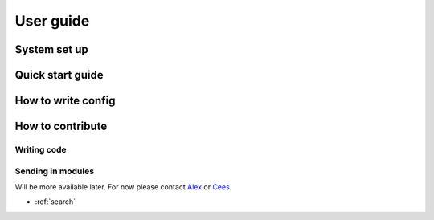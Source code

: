 .. _userguide:

User guide
==========

System set up
-------------

Quick start guide
-----------------

How to write config
-------------------

How to contribute
-----------------

Writing code
^^^^^^^^^^^^

Sending in modules
^^^^^^^^^^^^^^^^^^

Will be more available later. For now please contact Alex_ or Cees_.

.. _Alex: mailto:a.kamphuis-1@student.utwente.nl
.. _Cees: mailto:

* :ref:`search`